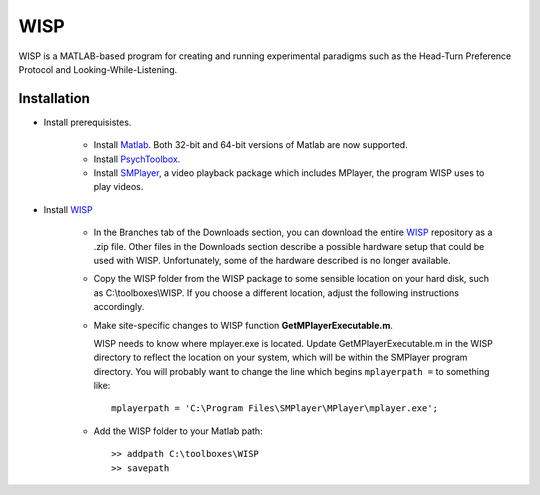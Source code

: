====
WISP
====

WISP is a MATLAB-based program for creating and running experimental paradigms such as the Head-Turn Preference Protocol and Looking-While-Listening.


Installation
------------

- Install prerequisistes.

   - Install Matlab_.  Both 32-bit and 64-bit versions of Matlab are now supported.

   - Install PsychToolbox_.

   - Install SMPlayer_, a video playback package which includes MPlayer, the program WISP uses to play videos.

- Install WISP_

   - In the Branches tab of the Downloads section, you can download the entire WISP_ repository as a .zip file.  Other files in the Downloads section describe a possible hardware setup that could be used with WISP.  Unfortunately, some of the hardware described is no longer available.

   - Copy the WISP folder from the WISP package to some sensible location on your hard disk, such as C:\\toolboxes\\WISP.  If you choose a different location, adjust the following instructions accordingly.

   - Make site-specific changes to WISP function **GetMPlayerExecutable.m**.

     WISP needs to know where mplayer.exe is located.  Update GetMPlayerExecutable.m in the WISP directory to reflect the location on your system, which will be within the SMPlayer program directory.  You will probably want to change the line which begins ``mplayerpath =`` to something like::

         mplayerpath = 'C:\Program Files\SMPlayer\MPlayer\mplayer.exe';

   - Add the WISP folder to your Matlab path::

      >> addpath C:\toolboxes\WISP
      >> savepath


.. _Matlab: http://www.mathworks.com
.. _PsychToolbox: http://psychtoolbox.org
.. _SMPlayer: http://smplayer.sourceforge.net
.. _WISP: https://bitbucket.org/rholson1/wisp/get/default.zip


